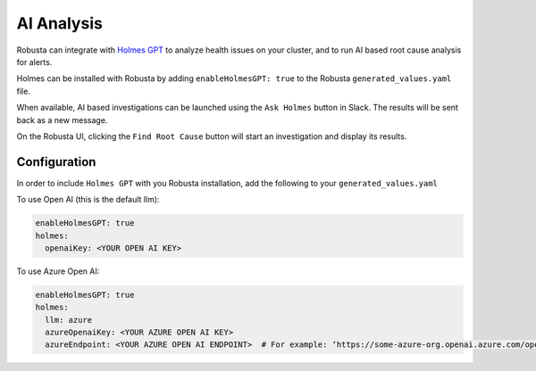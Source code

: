 .. _ai-analysis-overview:

AI Analysis
==========================

Robusta can integrate with `Holmes GPT <https://github.com/robusta-dev/holmesgpt>`_ to analyze health issues on your cluster, and to run AI based root cause analysis for alerts.

Holmes can be installed with Robusta by adding ``enableHolmesGPT: true`` to the Robusta ``generated_values.yaml`` file.

When available, AI based investigations can be launched using the ``Ask Holmes`` button in Slack. The results will be sent back as a new message.

.. image:: /images/robusta-holmes-investigation.png
    :width: 600px

On the Robusta UI, clicking the ``Find Root Cause`` button will start an investigation and display its results.

.. image:: /images/ai-root-causeanalysis.png
    :width: 600px

Configuration
^^^^^^^^^^^^^^^^^^

In order to include ``Holmes GPT`` with you Robusta installation, add the following to your ``generated_values.yaml``

To use Open AI (this is the default llm):

.. code-block:: yaml

    enableHolmesGPT: true
    holmes:
      openaiKey: <YOUR OPEN AI KEY>


To use Azure Open AI:

.. code-block:: yaml

    enableHolmesGPT: true
    holmes:
      llm: azure
      azureOpenaiKey: <YOUR AZURE OPEN AI KEY>
      azureEndpoint: <YOUR AZURE OPEN AI ENDPOINT>  # For example: ‘https://some-azure-org.openai.azure.com/openai/deployments/gpt4-1106/chat/completions?api-version=2023-07-01-preview’
